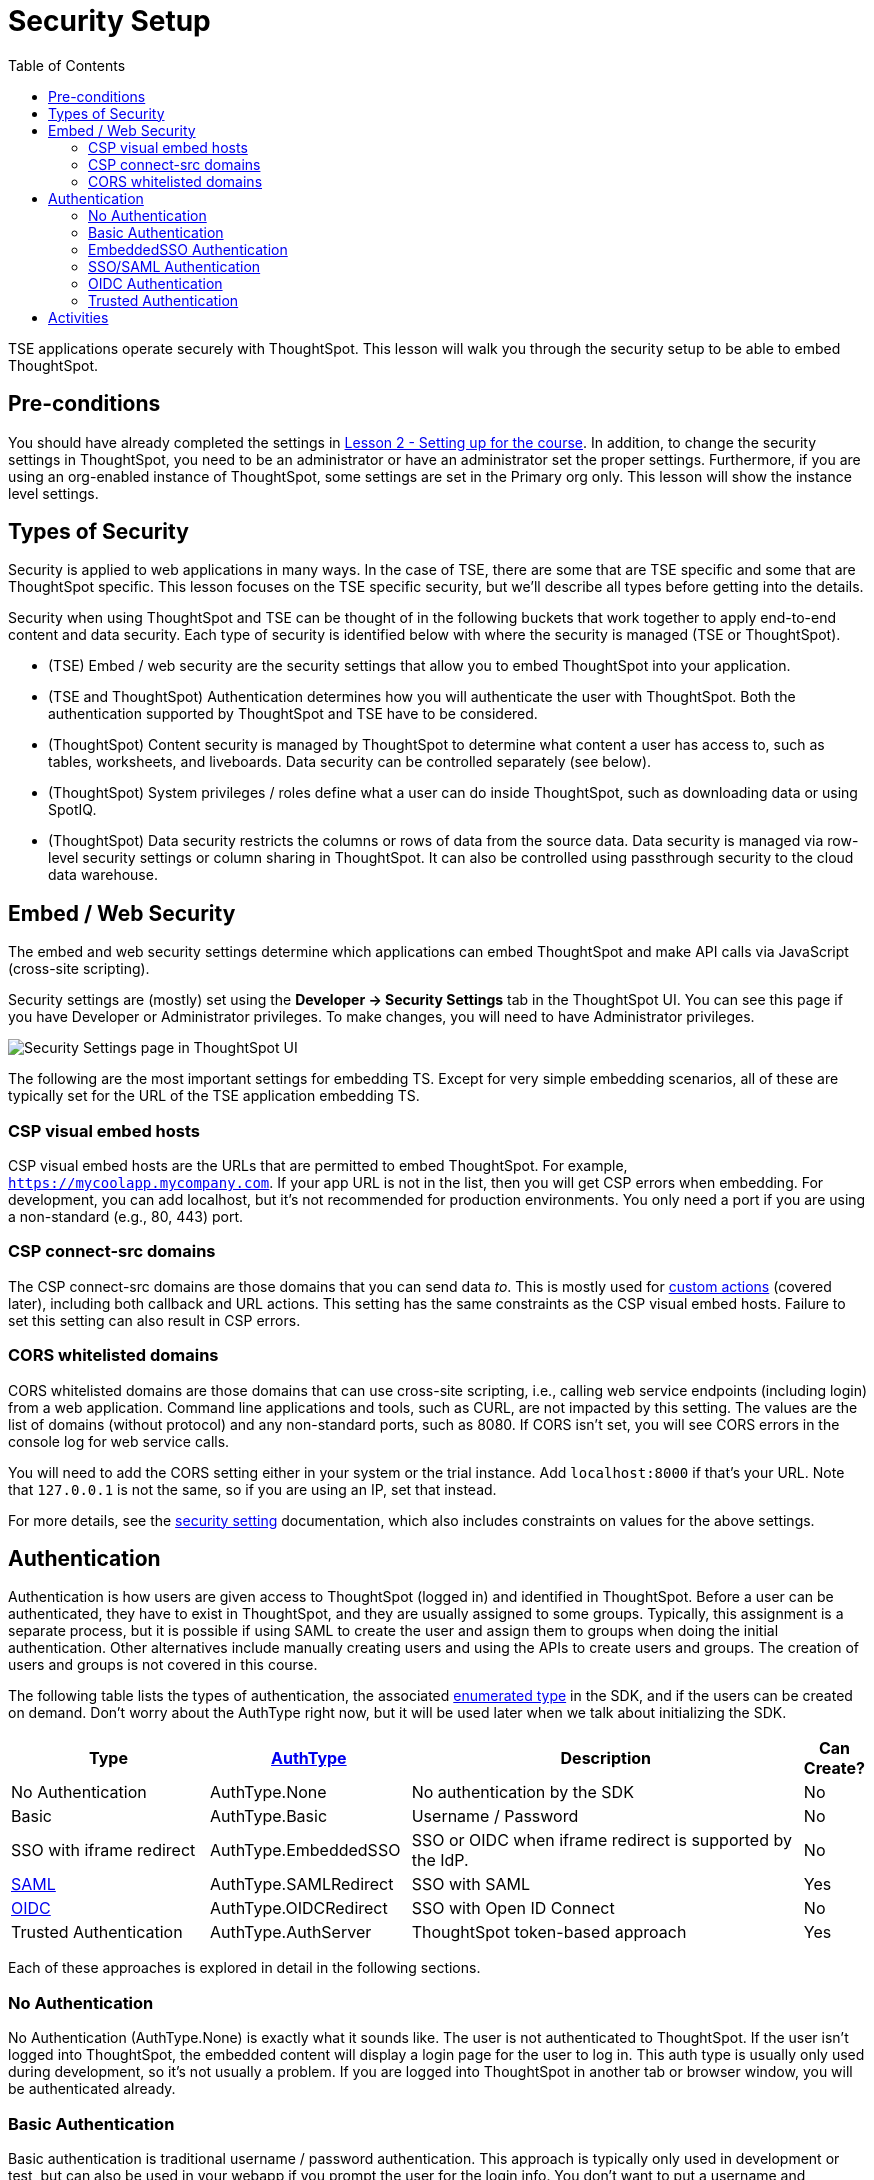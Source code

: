 = Security Setup
:toc: true
:toclevels: 3

:page-title: Lesson 3: Security Setup
:page-pageid:  tse-fundamentals_lesson-03
:page-description: This lesson covers the security setup necessary to embed ThoughtSpot into TSE applications.

TSE applications operate securely with ThoughtSpot. This lesson will walk you through the security setup to be able to embed ThoughtSpot.

== Pre-conditions

You should have already completed the settings in xref:tse-fundamentals-lesson-02.adoc[Lesson 2 - Setting up for the course]. In addition, to change the security settings in ThoughtSpot, you need to be an administrator or have an administrator set the proper settings. Furthermore, if you are using an org-enabled instance of ThoughtSpot, some settings are set in the Primary org only.
This lesson will show the instance level settings.

== Types of Security

Security is applied to web applications in many ways. In the case of TSE, there are some that are TSE specific and some that are ThoughtSpot specific. This lesson focuses on the TSE specific security, but we'll describe all types before getting into the details.

Security when using ThoughtSpot and TSE can be thought of in the following buckets that work together to apply end-to-end content and data security. Each type of security is identified below with where the security is managed (TSE or ThoughtSpot).

* (TSE) Embed / web security are the security settings that allow you to embed ThoughtSpot into your application.
* (TSE and ThoughtSpot) Authentication determines how you will authenticate the user with ThoughtSpot. Both the authentication supported by ThoughtSpot and TSE have to be considered.
* (ThoughtSpot) Content security is managed by ThoughtSpot to determine what content a user has access to, such as tables, worksheets, and liveboards. Data security can be controlled separately (see below).
* (ThoughtSpot) System privileges / roles define what a user can do inside ThoughtSpot, such as downloading data or using SpotIQ.
* (ThoughtSpot) Data security restricts the columns or rows of data from the source data. Data security is managed via row-level security settings or column sharing in ThoughtSpot. It can also be controlled using passthrough security to the cloud data warehouse.

== Embed / Web Security

The embed and web security settings determine which applications can embed ThoughtSpot and make API calls via JavaScript (cross-site scripting).

Security settings are (mostly) set using the *Developer -> Security Settings* tab in the ThoughtSpot UI. You can see this page if you have Developer or Administrator privileges. To make changes, you will need to have Administrator privileges.

image::images/tutorials/tse-fundamentals/lesson-03-security-settings.png[Security Settings page in ThoughtSpot UI, scale=80%]

The following are the most important settings for embedding TS. Except for very simple embedding scenarios, all of these are typically set for the URL of the TSE application embedding TS.

=== CSP visual embed hosts

CSP visual embed hosts are the URLs that are permitted to embed ThoughtSpot. For example, `https://mycoolapp.mycompany.com`. If your app URL is not in the list, then you will get CSP errors when embedding. For development, you can add localhost, but it's not recommended for production environments. You only need a port if you are using a non-standard (e.g., 80, 443) port.

=== CSP connect-src domains

The CSP connect-src domains are those domains that you can send data _to_. This is mostly used for link:https://developers.thoughtspot.com/docs/?pageid=customize-actions[custom actions] (covered later), including both callback and URL actions. This setting has the same constraints as the CSP visual embed hosts. Failure to set this setting can also result in CSP errors.

=== CORS whitelisted domains

CORS whitelisted domains are those domains that can use cross-site scripting, i.e., calling web service endpoints (including login) from a web application. Command line applications and tools, such as CURL, are not impacted by this setting. The values are the list of domains (without protocol) and any non-standard ports, such as 8080. If CORS isn't set, you will see CORS errors in the console log for web service calls.

You will need to add the CORS setting either in your system or the trial instance.  Add `localhost:8000` if that's your URL.  Note that `127.0.0.1` is not the same, so if you are using an IP, set that instead.


For more details, see the link:https://developers.thoughtspot.com/docs/?pageid=security-settings[security setting] documentation, which also includes constraints on values for the above settings.

== Authentication

Authentication is how users are given access to ThoughtSpot (logged in) and identified in ThoughtSpot. Before a user can be authenticated, they have to exist in ThoughtSpot, and they are usually assigned to some groups. Typically, this assignment is a separate process, but it is possible if using SAML to create the user and assign them to groups when doing the initial authentication. Other alternatives include manually creating users and using the APIs to create users and groups. The creation of users and groups is not covered in this course.

The following table lists the types of authentication, the associated link:https://developers.thoughtspot.com/docs/Enumeration_AuthType#preamble[enumerated type] in the SDK, and if the users can be created on demand. Don't worry about the AuthType right now, but it will be used later when we talk about initializing the SDK.

[cols="4,4,8,1", options="header"]
|===
| Type | link:https://developers.thoughtspot.com/docs/typedoc/enums/AuthType.html[AuthType] | Description | Can Create?
| No Authentication | AuthType.None | No authentication by the SDK | No
| Basic | AuthType.Basic | Username / Password | No
| SSO with iframe redirect | AuthType.EmbeddedSSO | SSO or OIDC when iframe redirect is supported by the IdP. | No
| link:https://en.wikipedia.org/wiki/SAML_2.0[SAML] | AuthType.SAMLRedirect | SSO with SAML | Yes
| link:https://openid.net/connect/[OIDC] | AuthType.OIDCRedirect | SSO with Open ID Connect | No
| Trusted Authentication | AuthType.AuthServer | ThoughtSpot token-based approach | Yes
|===

Each of these approaches is explored in detail in the following sections.

=== No Authentication

No Authentication (AuthType.None) is exactly what it sounds like. The user is not authenticated to ThoughtSpot. If the user isn't logged into ThoughtSpot, the embedded content will display a login page for the user to log in. This auth type is usually only used during development, so it's not usually a problem. If you are logged into ThoughtSpot in another tab or browser window, you will be authenticated already.

=== Basic Authentication

Basic authentication is traditional username / password authentication. This approach is typically only used in development or test, but can also be used in your webapp if you prompt the user for the login info. You don't want to put a username and password in your code because then it can be seen by viewing the source.

=== EmbeddedSSO Authentication

EmbeddedSSO authentication supports both SAML 2.0 and OpenID authentication when the identity provider supports iframe redirect. Most modern IdPs support iframe redirect, so if you are using SAML or OIDC, this is the type you most likely want to use. If iframe redirect is _not_ supported, you can use one of the following.

=== SSO/SAML Authentication

SAML authentication uses SAML 2.0 to authenticate the user. With this approach, ThoughtSpot is set up within a federation using an Identity Provider (IdP), such as Okta or something similar. When the user attempts to view ThoughtSpot content, ThoughtSpot will make a check to the IdP to verify the user is authenticated. Usually, the embedding application is also part of the same federation, so the user is already authenticated. It's not required, but if the user isn't authenticated, they will have to authenticate with the IdP.

SAML configuration requires Administrator privileges in ThoughtSpot. It shows up in the Admin page of the UI. You will need to provide information about the IdP, including uploading a metadata XML file. Details on the setting can be found in the link:https://developers.thoughtspot.com/docs/?pageid=saml-sso[documentation]. The IdP will also have to be set up to match the ThoughtSpot configuration. See the IdP's documentation on how to set it up.

image::images/tutorials/tse-fundamentals/lesson-03-saml-configuration.png[SAML configuration dialog, scale=50%]

Once you have the SAML federation set up for ThoughtSpot, you also have to enable the SAML redirect for the authentication. This is set from the *Developer | Security Settings*. If this value is not set, then you will get errors trying to redirect back to your application.

image::images/tutorials/tse-fundamentals/lesson-03-saml-trusted-auth-config.png[SAML redirect configuration, scale=50%]

See the link:https://developers.thoughtspot.com/docs/?pageid=saml-sso[documentation] for more details on using SAML SSO.

=== OIDC Authentication

OIDC (Open ID Connect) is a newer standard based on OAuth 2.0. This auth type has been added more recently (2022) as a supported type. OIDC configuration is not currently supported in the UI, so you will need to work with the ThoughtSpot support team to configure OIDC.

See the link:https://developers.thoughtspot.com/docs/?pageid=oidc-auth[documentation] for more details on using OIDC.

=== Trusted Authentication

Trusted authentication is a ThoughtSpot specific approach to authentication that is typically used when other SSO scenarios such as SAML or OIDC, aren't being used. Trusted Authentication is only used with TSE (including REST API calls). With Trusted Authentication, you use a separate server that will authenticate on behalf of the user with a secret token. This token is then used by the user to authenticate with ThoughtSpot. If the user doesn't exist, it can be created as part of the call to get a token from ThoughtSpot.

image::images/tutorials/tse-fundamentals/lesson-03-saml-trusted-auth-config.png[Trusted auth configuration]

To enable trusted authentication you have to navigate to the Developer | Security Settings page and enable it via the toggle switch. Note that only an administrator can make this change. Once enabled, you will get a cluster wide key that you can copy and use in API calls. KEEP THIS KEY PRIVATE! It is a cluster wide key that allows you to create sessions on behalf of any user.

NOTE: On instances with Orgs enabled, you can also enable trusted authentication at the org level in addition to the instance level. The token created can only be used to log into the given org.

image::images/tutorials/tse-fundamentals/lesson-03-trusted-auth-flow.png

See the link:https://developers.thoughtspot.com/docs/trusted-auth[documentation] for more details of using Trusted Authentication.

== Activities

1. Review the [documentation](https://developers.thoughtspot.com/docs/?pageid=security-settings) for security settings.
2. Review the documentation for
   authentication ([SAML SSO](https://developers.thoughtspot.com/docs/?pageid=saml-sso), [OIDC](https://developers.thoughtspot.com/docs/?pageid=oidc-auth), [Trusted Authentication](https://developers.thoughtspot.com/docs/?pageid=trusted-auth).
3. Set (or have set) the appropriate settings for your environment unless you are using the ThoughtSpot trial.

xref:tse-fundamentals-lesson-02.adoc[< prev] | xref:tse-fundamentals-lesson-04.adoc[next >]